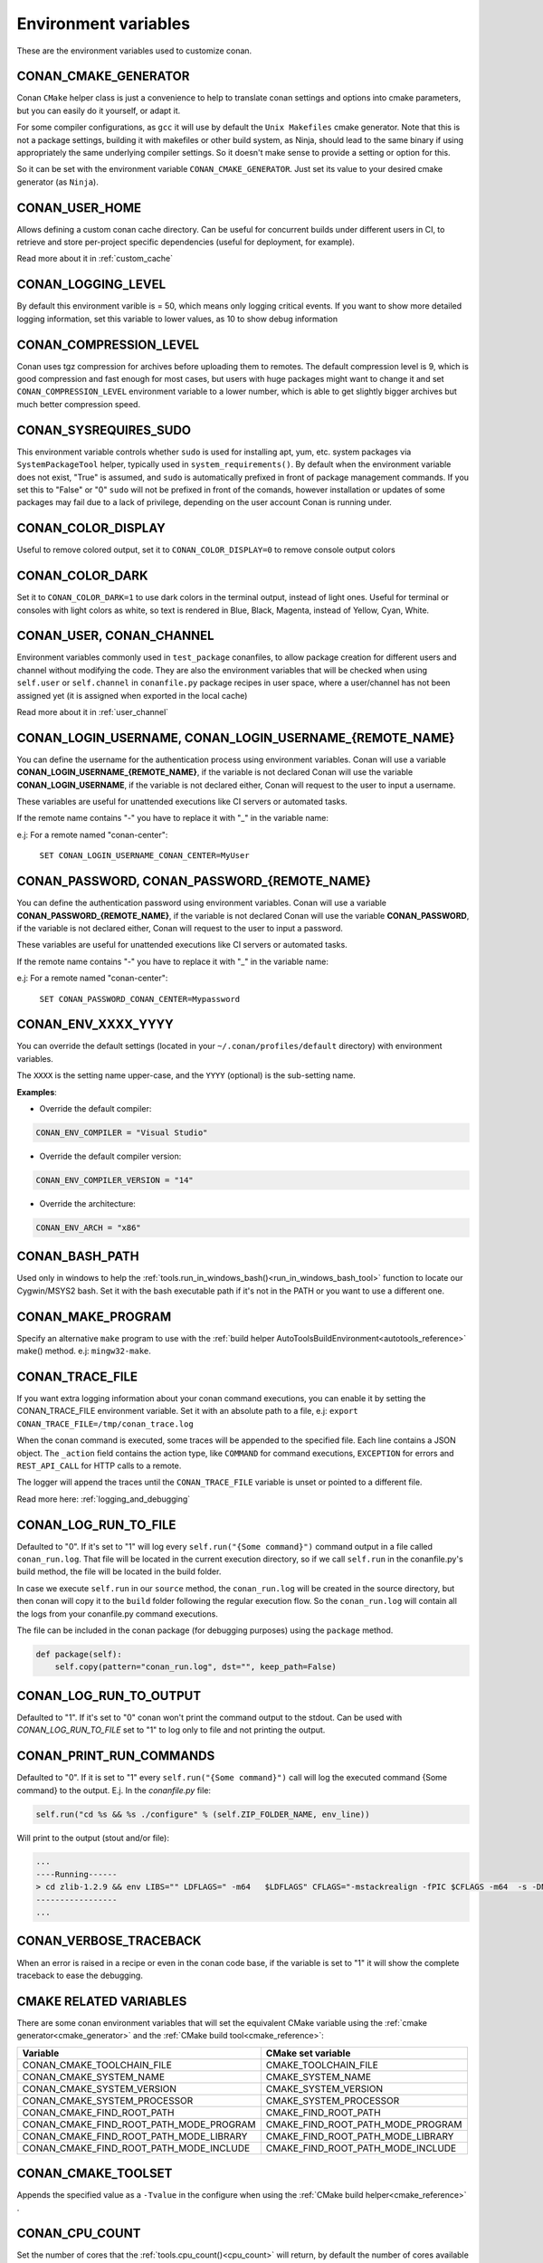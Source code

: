 .. _env_vars:

Environment variables
=============================

These are the environment variables used to customize conan.

CONAN_CMAKE_GENERATOR
------------------------------
Conan ``CMake`` helper class is just a convenience to help to translate conan
settings and options into cmake parameters, but you can easily do it yourself, or adapt it.

For some compiler configurations, as ``gcc`` it will use by default the ``Unix Makefiles``
cmake generator. Note that this is not a package settings, building it with makefiles or other
build system, as Ninja, should lead to the same binary if using appropriately the same
underlying compiler settings. So it doesn't make sense to provide a setting or option for this.

So it can be set with the environment variable ``CONAN_CMAKE_GENERATOR``. Just set its value 
to your desired cmake generator (as ``Ninja``).


CONAN_USER_HOME
----------------
Allows defining a custom conan cache directory. Can be useful for concurrent builds under different
users in CI, to retrieve and store per-project specific dependencies (useful for deployment, for example).

Read more about it in :ref:`custom_cache`

CONAN_LOGGING_LEVEL
----------------------
By default this environment varible is = 50, which means only logging critical events. If you want
to show more detailed logging information, set this variable to lower values, as 10 to show
debug information

CONAN_COMPRESSION_LEVEL
------------------------
Conan uses tgz compression for archives before uploading them to remotes. The default compression
level is 9, which is good compression and fast enough for most cases, but users with huge packages
might want to change it and set ``CONAN_COMPRESSION_LEVEL`` environment variable to a lower number,
which is able to get slightly bigger archives but much better compression speed.

CONAN_SYSREQUIRES_SUDO
-----------------------
This environment variable controls whether ``sudo`` is used for installing apt, yum, etc. system
packages via ``SystemPackageTool`` helper, typically used in ``system_requirements()``.
By default when the environment variable does not exist, "True" is assumed, and ``sudo`` is 
automatically prefixed in front of package management commands.  If you set this to "False" or "0"
``sudo`` will not be prefixed in front of the comands, however installation or updates of some 
packages may fail due to a lack of privilege, depending on the user account Conan is running under.


CONAN_COLOR_DISPLAY
-----------------------
Useful to remove colored output, set it to ``CONAN_COLOR_DISPLAY=0`` to remove console output colors


CONAN_COLOR_DARK
-----------------------
Set it to ``CONAN_COLOR_DARK=1`` to use dark colors in the terminal output, instead of light ones.
Useful for terminal or consoles with light colors as white, so text is rendered in Blue, Black, Magenta,
instead of Yellow, Cyan, White.


CONAN_USER, CONAN_CHANNEL
-------------------------
Environment variables commonly used in ``test_package`` conanfiles, to allow package creation for
different users and channel without modifying the code. They are also the environment variables
that will be checked when using ``self.user`` or ``self.channel`` in ``conanfile.py`` package recipes
in user space, where a user/channel has not been assigned yet (it is assigned when exported in the local cache)

Read more about it in :ref:`user_channel`


CONAN_LOGIN_USERNAME, CONAN_LOGIN_USERNAME_{REMOTE_NAME}
--------------------------------------------------------

You can define the username for the authentication process using environment variables.
Conan will use a variable **CONAN_LOGIN_USERNAME_{REMOTE_NAME}**, if the variable is not
declared Conan will use the variable **CONAN_LOGIN_USERNAME**, if the variable is not declared either,
Conan will request to the user to input a username.

These variables are useful for unattended executions like CI servers or automated tasks.

If the remote name contains "-" you have to replace it with "_" in the variable name:

e.j: For a remote named "conan-center":

    ``SET CONAN_LOGIN_USERNAME_CONAN_CENTER=MyUser``



CONAN_PASSWORD, CONAN_PASSWORD_{REMOTE_NAME}
--------------------------------------------

You can define the authentication password using environment variables.
Conan will use a variable **CONAN_PASSWORD_{REMOTE_NAME}**, if the variable is not
declared Conan will use the variable **CONAN_PASSWORD**, if the variable is not declared either,
Conan will request to the user to input a password.

These variables are useful for unattended executions like CI servers or automated tasks.

If the remote name contains "-" you have to replace it with "_" in the variable name:

e.j: For a remote named "conan-center":

    ``SET CONAN_PASSWORD_CONAN_CENTER=Mypassword``



CONAN_ENV_XXXX_YYYY
-------------------
You can override the default settings (located in your ``~/.conan/profiles/default`` directory) with environment variables.

The ``XXXX`` is the setting name upper-case, and the ``YYYY`` (optional) is the sub-setting name.

**Examples**:

- Override the default compiler:

.. code-block:: bash

	CONAN_ENV_COMPILER = "Visual Studio"

- Override the default compiler version:

.. code-block:: bash

	CONAN_ENV_COMPILER_VERSION = "14"

- Override the architecture:

.. code-block:: bash

	CONAN_ENV_ARCH = "x86"


CONAN_BASH_PATH
---------------

Used only in windows to help the :ref:`tools.run_in_windows_bash()<run_in_windows_bash_tool>` function
to locate our Cygwin/MSYS2 bash. Set it with the bash executable path if it's not in the PATH or you want to use a different one.


.. _conan_make_program:

CONAN_MAKE_PROGRAM
------------------

Specify an alternative ``make`` program to use with the :ref:`build helper AutoToolsBuildEnvironment<autotools_reference>` make() method. e.j: ``mingw32-make``.


.. _conan_trace_file:

CONAN_TRACE_FILE
----------------

If you want extra logging information about your conan command executions, you can enable it by setting the CONAN_TRACE_FILE environment variable.
Set it with an absolute path to a file, e.j: ``export CONAN_TRACE_FILE=/tmp/conan_trace.log``

When the conan command is executed, some traces will be appended to the specified file. 
Each line contains a JSON object. The ``_action`` field contains the action type, like ``COMMAND`` for command executions, 
``EXCEPTION`` for errors and ``REST_API_CALL`` for HTTP calls to a remote.

The logger will append the traces until the ``CONAN_TRACE_FILE`` variable is unset or pointed to a different file.

Read more here: :ref:`logging_and_debugging` 

.. _conan_log_run_to_file:

CONAN_LOG_RUN_TO_FILE
---------------------

Defaulted to "0". If it's set to "1" will log every ``self.run("{Some command}")`` command output in a file called ``conan_run.log``.
That file will be located in the current execution directory, so if we call ``self.run`` in the conanfile.py's build method, the file
will be located in the build folder.

In case we execute ``self.run`` in our ``source`` method, the ``conan_run.log`` will be created in the source directory, but then conan will copy it 
to the ``build`` folder following the regular execution flow. So the ``conan_run.log`` will contain all the logs from your conanfile.py command
executions.

The file can be included in the conan package (for debugging purposes) using the ``package`` method.

.. code-block:: python

        def package(self):
            self.copy(pattern="conan_run.log", dst="", keep_path=False)
            

CONAN_LOG_RUN_TO_OUTPUT
-----------------------

Defaulted to "1". If it's set to "0" conan won't print the command output to the stdout.
Can be used with `CONAN_LOG_RUN_TO_FILE` set to "1" to log only to file and not printing the output.


.. _conan_print_run_commands:

CONAN_PRINT_RUN_COMMANDS
------------------------

Defaulted to "0". If it is set to "1" every ``self.run("{Some command}")`` call will log the executed command {Some command} to the output.
E.j. In the `conanfile.py` file:

.. code-block:: python
	
	self.run("cd %s && %s ./configure" % (self.ZIP_FOLDER_NAME, env_line))
	

Will print to the output (stout and/or file):

.. code-block:: bash
	
	...
	----Running------
	> cd zlib-1.2.9 && env LIBS="" LDFLAGS=" -m64   $LDFLAGS" CFLAGS="-mstackrealign -fPIC $CFLAGS -m64  -s -DNDEBUG  " CPPFLAGS="$CPPFLAGS -m64  -s -DNDEBUG  " C_INCLUDE_PATH=$C_INCLUDE_PATH: CPLUS_INCLUDE_PATH=$CPLUS_INCLUDE_PATH: ./configure
	-----------------
	...


CONAN_VERBOSE_TRACEBACK
-----------------------

When an error is raised in a recipe or even in the conan code base, if the variable is set to "1"
it will show the complete traceback to ease the debugging.


CMAKE RELATED VARIABLES
-----------------------

There are some conan environment variables that will set the equivalent CMake variable using the :ref:`cmake generator<cmake_generator>` and
the :ref:`CMake build tool<cmake_reference>`:


+-----------------------------------------+------------------------------------------------------------------------------------------------+
| Variable                                | CMake set variable                                                                             |
+=========================================+================================================================================================+
| CONAN_CMAKE_TOOLCHAIN_FILE              | CMAKE_TOOLCHAIN_FILE                                                                           |
+-----------------------------------------+------------------------------------------------------------------------------------------------+
| CONAN_CMAKE_SYSTEM_NAME                 | CMAKE_SYSTEM_NAME                                                                              |
+-----------------------------------------+------------------------------------------------------------------------------------------------+
| CONAN_CMAKE_SYSTEM_VERSION              | CMAKE_SYSTEM_VERSION                                                                           |
+-----------------------------------------+------------------------------------------------------------------------------------------------+
| CONAN_CMAKE_SYSTEM_PROCESSOR            | CMAKE_SYSTEM_PROCESSOR                                                                         |
+-----------------------------------------+------------------------------------------------------------------------------------------------+
| CONAN_CMAKE_FIND_ROOT_PATH              | CMAKE_FIND_ROOT_PATH                                                                           |
+-----------------------------------------+------------------------------------------------------------------------------------------------+
| CONAN_CMAKE_FIND_ROOT_PATH_MODE_PROGRAM | CMAKE_FIND_ROOT_PATH_MODE_PROGRAM                                                              |
+-----------------------------------------+------------------------------------------------------------------------------------------------+
| CONAN_CMAKE_FIND_ROOT_PATH_MODE_LIBRARY | CMAKE_FIND_ROOT_PATH_MODE_LIBRARY                                                              |
+-----------------------------------------+------------------------------------------------------------------------------------------------+
| CONAN_CMAKE_FIND_ROOT_PATH_MODE_INCLUDE | CMAKE_FIND_ROOT_PATH_MODE_INCLUDE                                                              |
+-----------------------------------------+------------------------------------------------------------------------------------------------+

.. seealso::

    See `CMake cross building wiki <http://www.vtk.org/Wiki/CMake_Cross_Compiling>`_


CONAN_CMAKE_TOOLSET
-------------------

Appends the specified value as a ``-Tvalue`` in the configure when using the :ref:`CMake build helper<cmake_reference>` .


CONAN_CPU_COUNT
---------------

Set the number of cores that the :ref:`tools.cpu_count()<cpu_count>` will return, by default the number of cores
available in your machine.
Conan recipes can use the cpu_count() tool to build the library using more than one core.


CONAN_USER_HOME_SHORT
---------------------

Specify the base folder to be used with the :ref:`short paths<short_paths_reference>` feature. When not specified, the packages
marked as `short_paths` will be stored in the `C:\\.conan` (or the current drive letter).

If the variable is set to "None" will disable the `short_paths` feature in Windows,
for modern Windows that enable long paths at the system level. 
Please note that this only works with Python 3.6 and newer.
